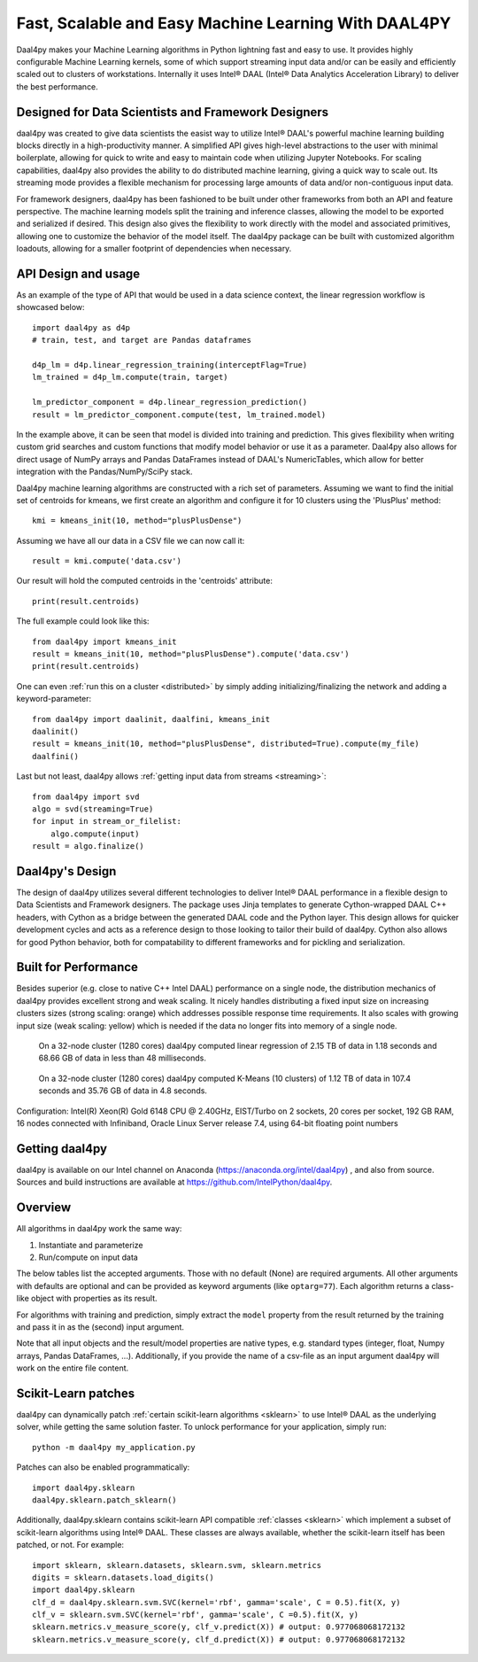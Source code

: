 .. _index:

#####################################################
Fast, Scalable and Easy Machine Learning With DAAL4PY
#####################################################
Daal4py makes your Machine Learning algorithms in Python lightning fast and easy
to use. It provides highly configurable Machine Learning kernels, some of which
support streaming input data and/or can be easily and efficiently scaled out to
clusters of workstations.  Internally it uses Intel® DAAL (Intel® Data Analytics
Acceleration Library) to deliver the best performance.

Designed for Data Scientists and Framework Designers
----------------------------------------------------
daal4py was created to give data scientists the easist way to utilize Intel® DAAL's
powerful machine learning building blocks directly in a high-productivity manner.
A simplified API gives high-level abstractions to the user with minimal boilerplate,
allowing for quick to write and easy to maintain code when utilizing Jupyter Notebooks.
For scaling capabilities, daal4py also provides the ability to do distributed machine
learning, giving a quick way to scale out. Its streaming mode provides a
flexible mechanism for processing large amounts of data and/or non-contiguous
input data.

For framework designers, daal4py has been fashioned to be built under other
frameworks from both an API and feature perspective.  The machine learning models split
the training and inference classes, allowing the model to be exported and serialized
if desired.  This design also gives the flexibility to work directly with the model and
associated primitives, allowing one to customize the behavior of the model itself.
The daal4py package can be built with customized algorithm loadouts, allowing for a
smaller footprint of dependencies when necessary.

API Design and usage
--------------------
As an example of the type of API that would be used in a data science context,
the linear regression workflow is showcased below::

    import daal4py as d4p
    # train, test, and target are Pandas dataframes

    d4p_lm = d4p.linear_regression_training(interceptFlag=True)
    lm_trained = d4p_lm.compute(train, target)

    lm_predictor_component = d4p.linear_regression_prediction()
    result = lm_predictor_component.compute(test, lm_trained.model)

In the example above, it can be seen that model is divided into training and
prediction.  This gives flexibility when writing custom grid searches and custom
functions that modify model behavior or use it as a parameter. Daal4py also
allows for direct usage of NumPy arrays and Pandas DataFrames instead of DAAL's
NumericTables, which allow for better integration with the Pandas/NumPy/SciPy stack.


Daal4py machine learning algorithms are constructed with a rich set of
parameters. Assuming we want to find the initial set of centroids for kmeans,
we first create an algorithm and configure it for 10 clusters using the 'PlusPlus' method::

    kmi = kmeans_init(10, method="plusPlusDense")

Assuming we have all our data in a CSV file we can now call it::

    result = kmi.compute('data.csv')

Our result will hold the computed centroids in the 'centroids' attribute::

    print(result.centroids)

The full example could look like this::

    from daal4py import kmeans_init
    result = kmeans_init(10, method="plusPlusDense").compute('data.csv')
    print(result.centroids)

One can even :ref:`run this on a cluster <distributed>` by simply
adding initializing/finalizing the network and adding a keyword-parameter::

    from daal4py import daalinit, daalfini, kmeans_init
    daalinit()
    result = kmeans_init(10, method="plusPlusDense", distributed=True).compute(my_file)
    daalfini()

Last but not least, daal4py allows :ref:`getting input data from streams <streaming>`::

    from daal4py import svd
    algo = svd(streaming=True)
    for input in stream_or_filelist:
        algo.compute(input)
    result = algo.finalize()

Daal4py's Design
----------------
The design of daal4py utilizes several different technologies to deliver Intel®
DAAL performance in a flexible design to Data Scientists and Framework designers.
The package uses Jinja templates to generate Cython-wrapped DAAL C++ headers, with
Cython as a bridge between the generated DAAL code and the Python layer.
This design allows for quicker development cycles and acts as a reference design
to those looking to tailor their build of daal4py.  Cython also allows for good
Python behavior, both for compatability to different frameworks and for
pickling and serialization.

Built for Performance
---------------------
Besides superior (e.g. close to native C++ Intel DAAL) performance on a single
node, the distribution mechanics of daal4py provides excellent strong and weak
scaling. It nicely handles distributing a fixed input size on increasing
clusters sizes
(strong scaling: orange) which addresses possible response time requirements. It also scales with
growing input size (weak scaling: yellow) which is needed if the data no longer fits
into memory of a single node.

.. figure:: d4p-linreg-scale.jpg

	    On a 32-node cluster (1280 cores) daal4py computed linear regression
	    of 2.15 TB of data in 1.18 seconds and 68.66 GB of data in less than
	    48 milliseconds.

.. figure:: d4p-kmeans-scale.jpg

	    On a 32-node cluster (1280 cores) daal4py computed K-Means (10
	    clusters) of 1.12 TB of data in 107.4 seconds and 35.76 GB of data
	    in 4.8 seconds.

Configuration: Intel(R) Xeon(R) Gold 6148 CPU @ 2.40GHz, EIST/Turbo on 2
sockets, 20 cores per socket, 192 GB RAM, 16 nodes connected with Infiniband,
Oracle Linux Server release 7.4, using 64-bit floating point numbers

Getting daal4py
---------------
daal4py is available on our Intel channel on Anaconda (https://anaconda.org/intel/daal4py)
, and also from source. Sources and build instructions are
available at https://github.com/IntelPython/daal4py.

Overview
--------
All algorithms in daal4py work the same way:

1. Instantiate and parameterize
2. Run/compute on input data

The below tables list the accepted arguments. Those with no default (None) are
required arguments. All other arguments with defaults are optional and can be
provided as keyword arguments (like ``optarg=77``).  Each algorithm returns a
class-like object with properties as its result.

For algorithms with training and prediction, simply extract the ``model``
property from the result returned by the training and pass it in as the (second)
input argument.

Note that all input objects and the result/model properties are native types,
e.g. standard types (integer, float, Numpy arrays, Pandas DataFrames,
...). Additionally, if you provide the name of a csv-file as an input argument
daal4py will work on the entire file content.

Scikit-Learn patches
--------------------
daal4py can dynamically patch :ref:`certain scikit-learn algorithms <sklearn>` to
use Intel® DAAL as the underlying solver, while getting the same solution faster.
To unlock performance for your application, simply run::

    python -m daal4py my_application.py

Patches can also be enabled programmatically::

    import daal4py.sklearn
    daal4py.sklearn.patch_sklearn()

Additionally, daal4py.sklearn contains scikit-learn API compatible :ref:`classes <sklearn>`
which implement a subset of scikit-learn algorithms using Intel® DAAL. These classes are
always available, whether the scikit-learn itself has been patched, or not. For example::

     import sklearn, sklearn.datasets, sklearn.svm, sklearn.metrics
     digits = sklearn.datasets.load_digits()
     import daal4py.sklearn
     clf_d = daal4py.sklearn.svm.SVC(kernel='rbf', gamma='scale', C = 0.5).fit(X, y)
     clf_v = sklearn.svm.SVC(kernel='rbf', gamma='scale', C =0.5).fit(X, y)
     sklearn.metrics.v_measure_score(y, clf_v.predict(X)) # output: 0.977068068172132
     sklearn.metrics.v_measure_score(y, clf_d.predict(X)) # output: 0.977068068172132
